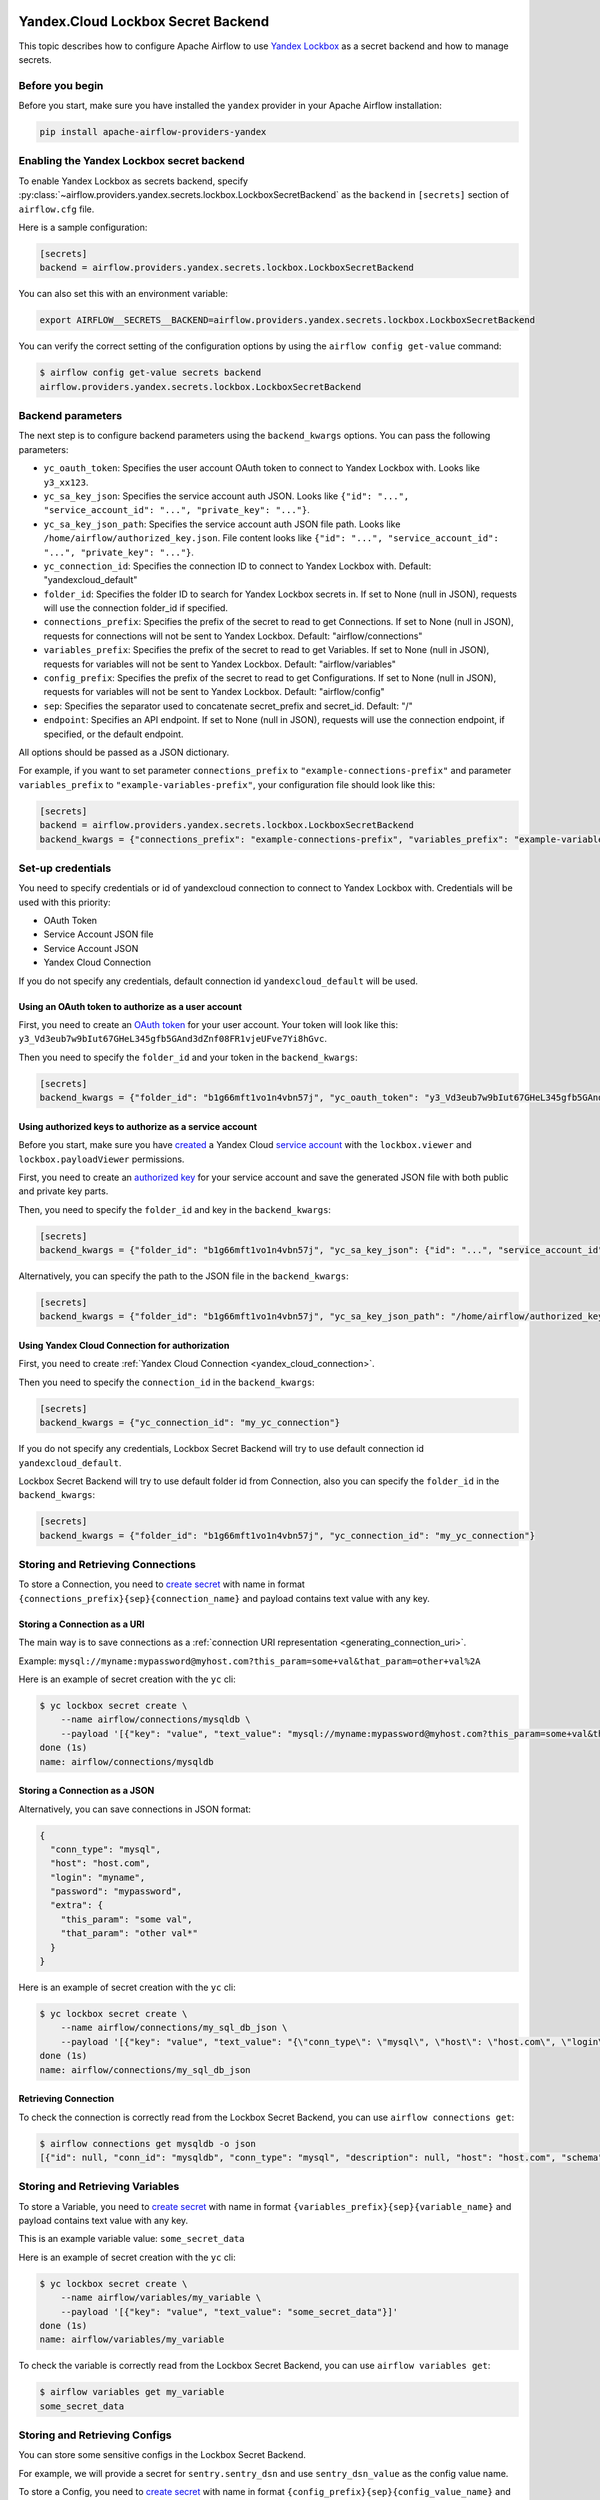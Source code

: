  .. Licensed to the Apache Software Foundation (ASF) under one
    or more contributor license agreements.  See the NOTICE file
    distributed with this work for additional information
    regarding copyright ownership.  The ASF licenses this file
    to you under the Apache License, Version 2.0 (the
    "License"); you may not use this file except in compliance
    with the License.  You may obtain a copy of the License at

 ..   http://www.apache.org/licenses/LICENSE-2.0

 .. Unless required by applicable law or agreed to in writing,
    software distributed under the License is distributed on an
    "AS IS" BASIS, WITHOUT WARRANTIES OR CONDITIONS OF ANY
    KIND, either express or implied.  See the License for the
    specific language governing permissions and limitations
    under the License.


Yandex.Cloud Lockbox Secret Backend
===================================

This topic describes how to configure Apache Airflow to use `Yandex Lockbox <https://cloud.yandex.com/docs/lockbox>`__
as a secret backend and how to manage secrets.

Before you begin
----------------

Before you start, make sure you have installed the ``yandex`` provider in your Apache Airflow installation:

.. code-block:: bash

    pip install apache-airflow-providers-yandex

Enabling the Yandex Lockbox secret backend
------------------------------------------

To enable Yandex Lockbox as secrets backend,
specify :py:class:`~airflow.providers.yandex.secrets.lockbox.LockboxSecretBackend`
as the ``backend`` in  ``[secrets]`` section of ``airflow.cfg`` file.

Here is a sample configuration:

.. code-block:: ini

    [secrets]
    backend = airflow.providers.yandex.secrets.lockbox.LockboxSecretBackend

You can also set this with an environment variable:

.. code-block:: bash

    export AIRFLOW__SECRETS__BACKEND=airflow.providers.yandex.secrets.lockbox.LockboxSecretBackend

You can verify the correct setting of the configuration options by using the ``airflow config get-value`` command:

.. code-block:: console

    $ airflow config get-value secrets backend
    airflow.providers.yandex.secrets.lockbox.LockboxSecretBackend

Backend parameters
------------------

The next step is to configure backend parameters using the ``backend_kwargs`` options.
You can pass the following parameters:

* ``yc_oauth_token``: Specifies the user account OAuth token to connect to Yandex Lockbox with. Looks like ``y3_xx123``.
* ``yc_sa_key_json``: Specifies the service account auth JSON. Looks like ``{"id": "...", "service_account_id": "...", "private_key": "..."}``.
* ``yc_sa_key_json_path``: Specifies the service account auth JSON file path. Looks like ``/home/airflow/authorized_key.json``. File content looks like ``{"id": "...", "service_account_id": "...", "private_key": "..."}``.
* ``yc_connection_id``: Specifies the connection ID to connect to Yandex Lockbox with. Default: "yandexcloud_default"
* ``folder_id``: Specifies the folder ID to search for Yandex Lockbox secrets in. If set to None (null in JSON), requests will use the connection folder_id if specified.
* ``connections_prefix``: Specifies the prefix of the secret to read to get Connections. If set to None (null in JSON), requests for connections will not be sent to Yandex Lockbox. Default: "airflow/connections"
* ``variables_prefix``: Specifies the prefix of the secret to read to get Variables. If set to None (null in JSON), requests for variables will not be sent to Yandex Lockbox. Default: "airflow/variables"
* ``config_prefix``: Specifies the prefix of the secret to read to get Configurations. If set to None (null in JSON), requests for variables will not be sent to Yandex Lockbox. Default: "airflow/config"
* ``sep``: Specifies the separator used to concatenate secret_prefix and secret_id. Default: "/"
* ``endpoint``: Specifies an API endpoint. If set to None (null in JSON), requests will use the connection endpoint, if specified, or the default endpoint.

All options should be passed as a JSON dictionary.

For example, if you want to set parameter ``connections_prefix`` to ``"example-connections-prefix"``
and parameter ``variables_prefix`` to ``"example-variables-prefix"``,
your configuration file should look like this:

.. code-block:: ini

    [secrets]
    backend = airflow.providers.yandex.secrets.lockbox.LockboxSecretBackend
    backend_kwargs = {"connections_prefix": "example-connections-prefix", "variables_prefix": "example-variables-prefix"}

Set-up credentials
------------------

You need to specify credentials or id of yandexcloud connection to connect to Yandex Lockbox with.
Credentials will be used with this priority:

* OAuth Token
* Service Account JSON file
* Service Account JSON
* Yandex Cloud Connection

If you do not specify any credentials, default connection id ``yandexcloud_default`` will be used.

Using an OAuth token to authorize as a user account
~~~~~~~~~~~~~~~~~~~~~~~~~~~~~~~~~~~~~~~~~~~~~~~~~~~

First, you need to create
an `OAuth token <https://cloud.yandex.com/docs/iam/concepts/authorization/oauth-token>`__ for your user account.
Your token will look like this: ``y3_Vd3eub7w9bIut67GHeL345gfb5GAnd3dZnf08FR1vjeUFve7Yi8hGvc``.

Then you need to specify the ``folder_id`` and your token in the ``backend_kwargs``:

.. code-block:: ini

    [secrets]
    backend_kwargs = {"folder_id": "b1g66mft1vo1n4vbn57j", "yc_oauth_token": "y3_Vd3eub7w9bIut67GHeL345gfb5GAnd3dZnf08FR1vjeUFve7Yi8hGvc"}

Using authorized keys to authorize as a service account
~~~~~~~~~~~~~~~~~~~~~~~~~~~~~~~~~~~~~~~~~~~~~~~~~~~~~~~

Before you start, make sure you have `created <https://cloud.yandex.com/docs/iam/operations/sa/create>`__
a Yandex Cloud `service account <https://cloud.yandex.com/docs/iam/concepts/users/service-accounts>`__
with the ``lockbox.viewer`` and ``lockbox.payloadViewer`` permissions.

First, you need to create an `authorized key <https://cloud.yandex.com/docs/iam/concepts/authorization/key>`__
for your service account and save the generated JSON file with both public and private key parts.

Then, you need to specify the ``folder_id`` and key in the ``backend_kwargs``:

.. code-block:: ini

    [secrets]
    backend_kwargs = {"folder_id": "b1g66mft1vo1n4vbn57j", "yc_sa_key_json": {"id": "...", "service_account_id": "...", "private_key": "..."}"}

Alternatively, you can specify the path to the JSON file in the ``backend_kwargs``:

.. code-block:: ini

    [secrets]
    backend_kwargs = {"folder_id": "b1g66mft1vo1n4vbn57j", "yc_sa_key_json_path": "/home/airflow/authorized_key.json"}

Using Yandex Cloud Connection for authorization
~~~~~~~~~~~~~~~~~~~~~~~~~~~~~~~~~~~~~~~~~~~~~~~

First, you need to create :ref:`Yandex Cloud Connection <yandex_cloud_connection>`.

Then you need to specify the ``connection_id`` in the ``backend_kwargs``:

.. code-block:: ini

    [secrets]
    backend_kwargs = {"yc_connection_id": "my_yc_connection"}

If you do not specify any credentials,
Lockbox Secret Backend will try to use default connection id ``yandexcloud_default``.

Lockbox Secret Backend will try to use default folder id from Connection,
also you can specify the ``folder_id`` in the ``backend_kwargs``:

.. code-block:: ini

    [secrets]
    backend_kwargs = {"folder_id": "b1g66mft1vo1n4vbn57j", "yc_connection_id": "my_yc_connection"}

Storing and Retrieving Connections
----------------------------------

To store a Connection, you need to `create secret <https://cloud.yandex.com/docs/lockbox/operations/secret-create>`__
with name in format ``{connections_prefix}{sep}{connection_name}``
and payload contains text value with any key.

Storing a Connection as a URI
~~~~~~~~~~~~~~~~~~~~~~~~~~~~~

The main way is to save connections as a :ref:`connection URI representation <generating_connection_uri>`.

Example: ``mysql://myname:mypassword@myhost.com?this_param=some+val&that_param=other+val%2A``

Here is an example of secret creation with the ``yc`` cli:

.. code-block:: console

    $ yc lockbox secret create \
        --name airflow/connections/mysqldb \
        --payload '[{"key": "value", "text_value": "mysql://myname:mypassword@myhost.com?this_param=some+val&that_param=other+val%2A"}]'
    done (1s)
    name: airflow/connections/mysqldb

Storing a Connection as a JSON
~~~~~~~~~~~~~~~~~~~~~~~~~~~~~~

Alternatively, you can save connections in JSON format:

.. code-block:: json

    {
      "conn_type": "mysql",
      "host": "host.com",
      "login": "myname",
      "password": "mypassword",
      "extra": {
        "this_param": "some val",
        "that_param": "other val*"
      }
    }

Here is an example of secret creation with the ``yc`` cli:

.. code-block:: console

    $ yc lockbox secret create \
        --name airflow/connections/my_sql_db_json \
        --payload '[{"key": "value", "text_value": "{\"conn_type\": \"mysql\", \"host\": \"host.com\", \"login\": \"myname\", \"password\": \"mypassword\", \"extra\": {\"this_param\": \"some val\", \"that_param\": \"other val*\"}}"}]'
    done (1s)
    name: airflow/connections/my_sql_db_json

Retrieving Connection
~~~~~~~~~~~~~~~~~~~~~

To check the connection is correctly read from the Lockbox Secret Backend, you can use ``airflow connections get``:

.. code-block:: console

    $ airflow connections get mysqldb -o json
    [{"id": null, "conn_id": "mysqldb", "conn_type": "mysql", "description": null, "host": "host.com", "schema": "", "login": "myname", "password": "mypassword", "port": null, "is_encrypted": "False", "is_extra_encrypted": "False", "extra_dejson": {"this_param": "some val", "that_param": "other val*"}, "get_uri": "mysql://myname:mypassword@myhost.com/?this_param=some+val&that_param=other+val%2A"}]

Storing and Retrieving Variables
--------------------------------

To store a Variable, you need to `create secret <https://cloud.yandex.com/docs/lockbox/operations/secret-create>`__
with name in format ``{variables_prefix}{sep}{variable_name}``
and payload contains text value with any key.

This is an example variable value: ``some_secret_data``

Here is an example of secret creation with the ``yc`` cli:

.. code-block:: console

    $ yc lockbox secret create \
        --name airflow/variables/my_variable \
        --payload '[{"key": "value", "text_value": "some_secret_data"}]'
    done (1s)
    name: airflow/variables/my_variable

To check the variable is correctly read from the Lockbox Secret Backend, you can use ``airflow variables get``:

.. code-block:: console

    $ airflow variables get my_variable
    some_secret_data

Storing and Retrieving Configs
------------------------------

You can store some sensitive configs in the Lockbox Secret Backend.

For example, we will provide a secret for ``sentry.sentry_dsn`` and use ``sentry_dsn_value`` as the config value name.

To store a Config, you need to `create secret <https://cloud.yandex.com/docs/lockbox/operations/secret-create>`__
with name in format ``{config_prefix}{sep}{config_value_name}``
and payload contains text value with any key.

Here is an example of secret creation with the ``yc`` cli:

.. code-block:: console

    $ yc lockbox secret create \
        --name airflow/config/sentry_dsn_value \
        --payload '[{"key": "value", "text_value": "https://public@sentry.example.com/1"}]'
    done (1s)
    name: airflow/config/sentry_dsn_value

Then, we need to specify the config value name as ``{key}_secret`` in the Apache Airflow configuration:

.. code-block:: ini

    [sentry]
    sentry_dsn_secret = sentry_dsn_value

To check the config value is correctly read from the Lockbox Secret Backend, you can use ``airflow config get-value``:

.. code-block:: console

    $ airflow config get-value sentry sentry_dsn
    https://public@sentry.example.com/1

Clean up
--------

You can easily delete your secret with the ``yc`` cli:

.. code-block:: console

    $ yc lockbox secret delete --name airflow/connections/mysqldb
    name: airflow/connections/mysqldb
